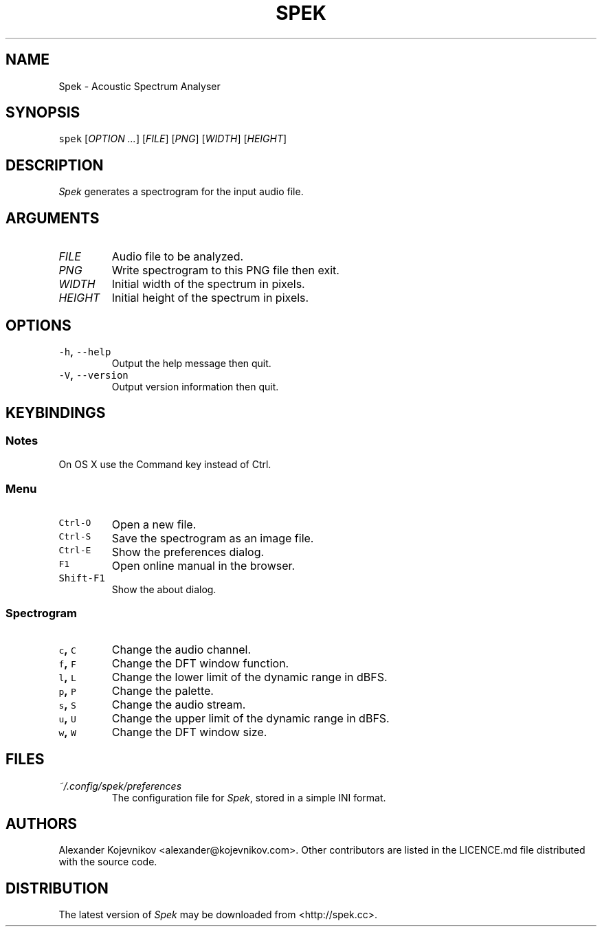.TH SPEK 1 "2013\-04\-18" "User\[aq]s Guide" "Version 0.8.2"
.SH NAME
.PP
Spek \- Acoustic Spectrum Analyser
.SH SYNOPSIS
.PP
\f[C]spek\f[] [\f[I]OPTION\f[] \f[I]\&...\f[]] [\f[I]FILE\f[]] [\f[I]PNG\f[]] [\f[I]WIDTH\f[]] [\f[I]HEIGHT\f[]]
.SH DESCRIPTION
.PP
\f[I]Spek\f[] generates a spectrogram for the input audio file.
.SH ARGUMENTS
.TP
\f[I]FILE\f[]
Audio file to be analyzed.
.TP
\f[I]PNG\f[]
Write spectrogram to this PNG file then exit.
.TP
\f[I]WIDTH\f[]
Initial width of the spectrum in pixels.
.TP
\f[I]HEIGHT\f[]
Initial height of the spectrum in pixels.
.SH OPTIONS
.TP
.B \f[C]\-h\f[], \f[C]\-\-help\f[]
Output the help message then quit.
.RS
.RE
.TP
.B \f[C]\-V\f[], \f[C]\-\-version\f[]
Output version information then quit.
.RS
.RE
.SH KEYBINDINGS
.SS Notes
.PP
On OS X use the Command key instead of Ctrl.
.SS Menu
.TP
.B \f[C]Ctrl\-O\f[]
Open a new file.
.RS
.RE
.TP
.B \f[C]Ctrl\-S\f[]
Save the spectrogram as an image file.
.RS
.RE
.TP
.B \f[C]Ctrl\-E\f[]
Show the preferences dialog.
.RS
.RE
.TP
.B \f[C]F1\f[]
Open online manual in the browser.
.RS
.RE
.TP
.B \f[C]Shift\-F1\f[]
Show the about dialog.
.RS
.RE
.SS Spectrogram
.TP
.B \f[C]c\f[], \f[C]C\f[]
Change the audio channel.
.RS
.RE
.TP
.B \f[C]f\f[], \f[C]F\f[]
Change the DFT window function.
.RS
.RE
.TP
.B \f[C]l\f[], \f[C]L\f[]
Change the lower limit of the dynamic range in dBFS.
.RS
.RE
.TP
.B \f[C]p\f[], \f[C]P\f[]
Change the palette.
.RS
.RE
.TP
.B \f[C]s\f[], \f[C]S\f[]
Change the audio stream.
.RS
.RE
.TP
.B \f[C]u\f[], \f[C]U\f[]
Change the upper limit of the dynamic range in dBFS.
.RS
.RE
.TP
.B \f[C]w\f[], \f[C]W\f[]
Change the DFT window size.
.RS
.RE
.SH FILES
.TP
.B \f[I]~/.config/spek/preferences\f[]
The configuration file for \f[I]Spek\f[], stored in a simple INI format.
.RS
.RE
.SH AUTHORS
.PP
Alexander Kojevnikov <alexander@kojevnikov.com>.
Other contributors are listed in the LICENCE.md file distributed with
the source code.
.SH DISTRIBUTION
.PP
The latest version of \f[I]Spek\f[] may be downloaded from
<http://spek.cc>.
